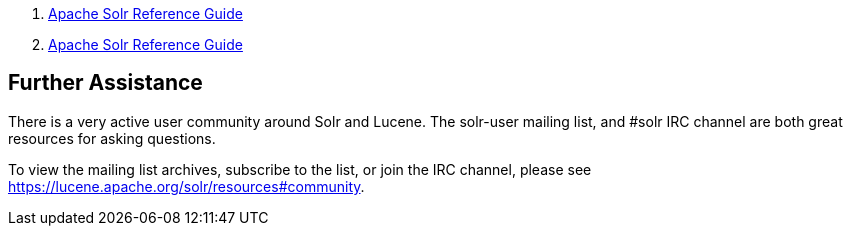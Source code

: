 1.  link:index.html[Apache Solr Reference Guide]
2.  link:Apache-Solr-Reference-Guide.html[Apache Solr Reference Guide]

Further Assistance
------------------

There is a very active user community around Solr and Lucene. The solr-user mailing list, and #solr IRC channel are both great resources for asking questions.

To view the mailing list archives, subscribe to the list, or join the IRC channel, please see https://lucene.apache.org/solr/resources#community.

